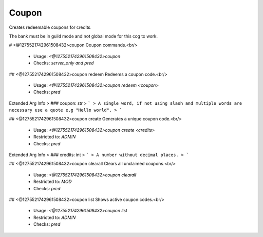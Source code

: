 Coupon
======

Creates redeemable coupons for credits.

The bank must be in guild mode and not global mode for this cog to work.

# <@1275521742961508432>coupon
Coupon commands.<br/>
 - Usage: `<@1275521742961508432>coupon`
 - Checks: `server_only and pred`


## <@1275521742961508432>coupon redeem
Redeems a coupon code.<br/>
 - Usage: `<@1275521742961508432>coupon redeem <coupon>`
 - Checks: `pred`
Extended Arg Info
> ### coupon: str
> ```
> A single word, if not using slash and multiple words are necessary use a quote e.g "Hello world".
> ```


## <@1275521742961508432>coupon create
Generates a unique coupon code.<br/>
 - Usage: `<@1275521742961508432>coupon create <credits>`
 - Restricted to: `ADMIN`
 - Checks: `pred`
Extended Arg Info
> ### credits: int
> ```
> A number without decimal places.
> ```


## <@1275521742961508432>coupon clearall
Clears all unclaimed coupons.<br/>
 - Usage: `<@1275521742961508432>coupon clearall`
 - Restricted to: `MOD`
 - Checks: `pred`


## <@1275521742961508432>coupon list
Shows active coupon codes.<br/>
 - Usage: `<@1275521742961508432>coupon list`
 - Restricted to: `ADMIN`
 - Checks: `pred`


